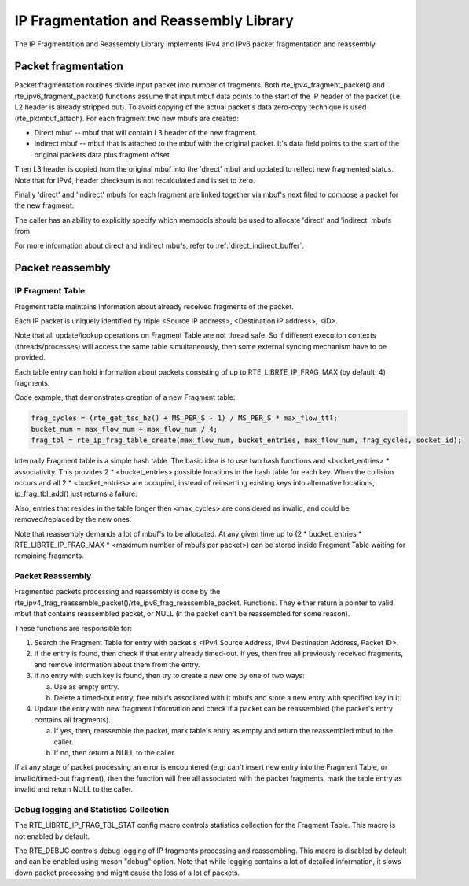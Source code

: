 ..  SPDX-License-Identifier: BSD-3-Clause
    Copyright(c) 2010-2014 Intel Corporation.

IP Fragmentation and Reassembly Library
=======================================

The IP Fragmentation and Reassembly Library implements IPv4 and IPv6 packet fragmentation and reassembly.

Packet fragmentation
--------------------

Packet fragmentation routines divide input packet into number of fragments.
Both rte_ipv4_fragment_packet() and rte_ipv6_fragment_packet() functions assume that input mbuf data
points to the start of the IP header of the packet (i.e. L2 header is already stripped out).
To avoid copying of the actual packet's data zero-copy technique is used (rte_pktmbuf_attach).
For each fragment two new mbufs are created:

*   Direct mbuf -- mbuf that will contain L3 header of the new fragment.

*   Indirect mbuf -- mbuf that is attached to the mbuf with the original packet.
    It's data field points to the start of the original packets data plus fragment offset.

Then L3 header is copied from the original mbuf into the 'direct' mbuf and updated to reflect new fragmented status.
Note that for IPv4, header checksum is not recalculated and is set to zero.

Finally 'direct' and 'indirect' mbufs for each fragment are linked together via mbuf's next filed to compose a packet for the new fragment.

The caller has an ability to explicitly specify which mempools should be used to allocate 'direct' and 'indirect' mbufs from.

For more information about direct and indirect mbufs, refer to :ref:`direct_indirect_buffer`.

Packet reassembly
-----------------

IP Fragment Table
~~~~~~~~~~~~~~~~~

Fragment table maintains information about already received fragments of the packet.

Each IP packet is uniquely identified by triple <Source IP address>, <Destination IP address>, <ID>.

Note that all update/lookup operations on Fragment Table are not thread safe.
So if different execution contexts (threads/processes) will access the same table simultaneously,
then some external syncing mechanism have to be provided.

Each table entry can hold information about packets consisting of up to RTE_LIBRTE_IP_FRAG_MAX (by default: 4) fragments.

Code example, that demonstrates creation of a new Fragment table:

.. code-block:: c

    frag_cycles = (rte_get_tsc_hz() + MS_PER_S - 1) / MS_PER_S * max_flow_ttl;
    bucket_num = max_flow_num + max_flow_num / 4;
    frag_tbl = rte_ip_frag_table_create(max_flow_num, bucket_entries, max_flow_num, frag_cycles, socket_id);

Internally Fragment table is a simple hash table.
The basic idea is to use two hash functions and <bucket_entries> \* associativity.
This provides 2 \* <bucket_entries> possible locations in the hash table for each key.
When the collision occurs and all 2 \* <bucket_entries> are occupied,
instead of reinserting existing keys into alternative locations, ip_frag_tbl_add() just returns a failure.

Also, entries that resides in the table longer then <max_cycles> are considered as invalid,
and could be removed/replaced by the new ones.

Note that reassembly demands a lot of mbuf's to be allocated.
At any given time up to (2 \* bucket_entries \* RTE_LIBRTE_IP_FRAG_MAX \* <maximum number of mbufs per packet>)
can be stored inside Fragment Table waiting for remaining fragments.

Packet Reassembly
~~~~~~~~~~~~~~~~~

Fragmented packets processing and reassembly is done by the rte_ipv4_frag_reassemble_packet()/rte_ipv6_frag_reassemble_packet.
Functions. They either return a pointer to valid mbuf that contains reassembled packet,
or NULL (if the packet can't be reassembled for some reason).

These functions are responsible for:

#.  Search the Fragment Table for entry with packet's <IPv4 Source Address, IPv4 Destination Address, Packet ID>.

#.  If the entry is found, then check if that entry already timed-out.
    If yes, then free all previously received fragments, and remove information about them from the entry.

#.  If no entry with such key is found, then try to create a new one by one of two ways:

    a) Use as empty entry.

    b) Delete a timed-out entry, free mbufs associated with it mbufs and store a new entry with specified key in it.

#.  Update the entry with new fragment information and check if a packet can be reassembled
    (the packet's entry contains all fragments).

    a) If yes, then, reassemble the packet, mark table's entry as empty and return the reassembled mbuf to the caller.

    b) If no, then return a NULL to the caller.

If at any stage of packet processing an error is encountered
(e.g: can't insert new entry into the Fragment Table, or invalid/timed-out fragment),
then the function will free all associated with the packet fragments,
mark the table entry as invalid and return NULL to the caller.

Debug logging and Statistics Collection
~~~~~~~~~~~~~~~~~~~~~~~~~~~~~~~~~~~~~~~

The RTE_LIBRTE_IP_FRAG_TBL_STAT config macro controls statistics collection for the Fragment Table.
This macro is not enabled by default.

The RTE_DEBUG controls debug logging of IP fragments processing and reassembling.
This macro is disabled by default and can be enabled using meson "debug" option.
Note that while logging contains a lot of detailed information,
it slows down packet processing and might cause the loss of a lot of packets.
